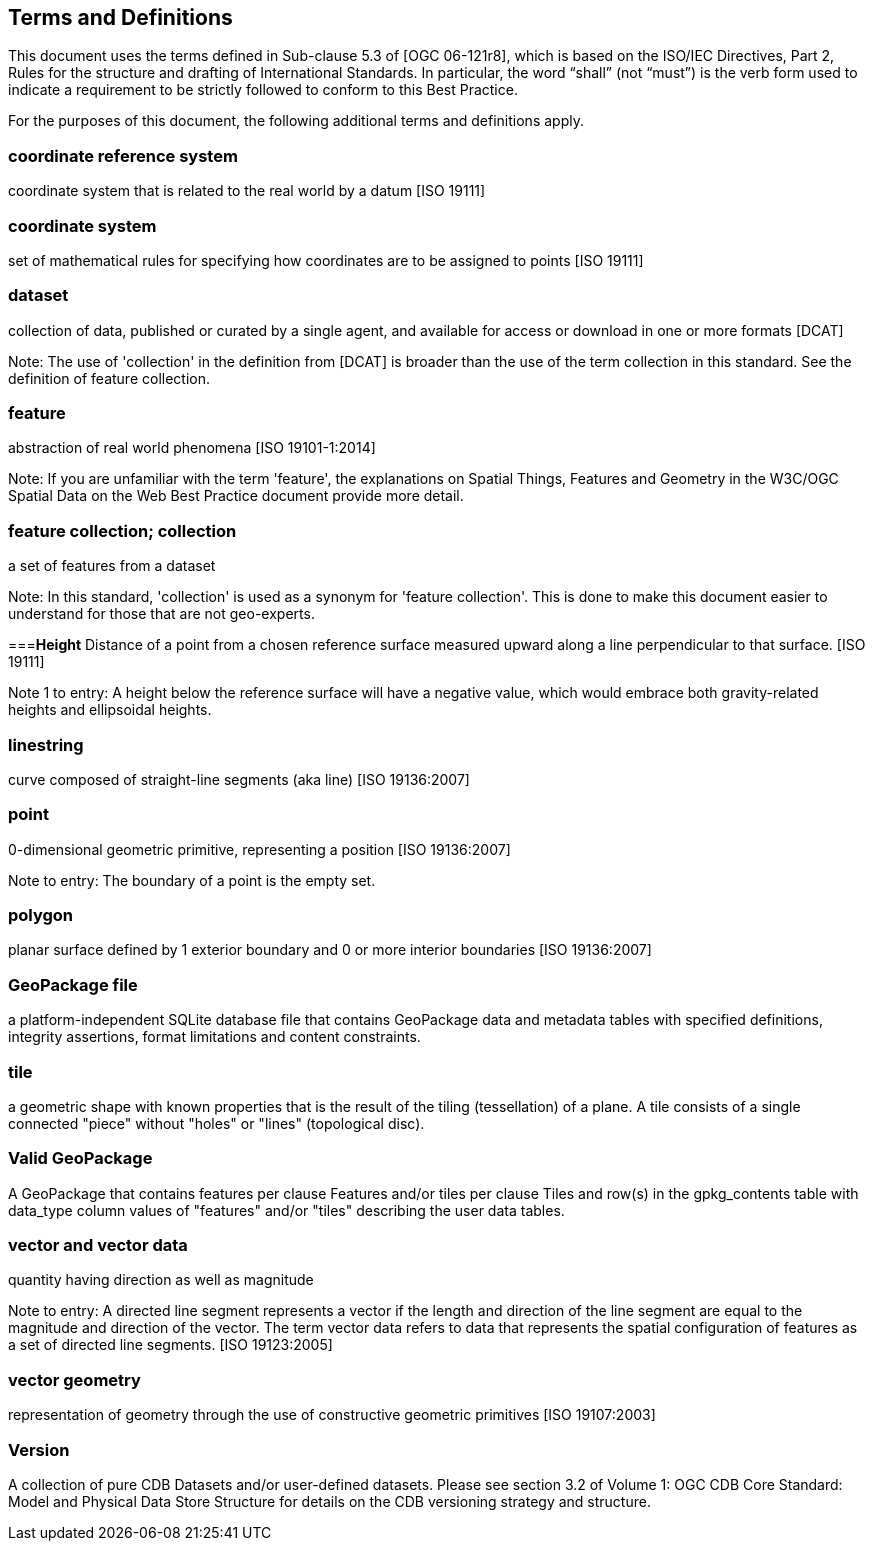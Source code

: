 == Terms and Definitions
This document uses the terms defined in Sub-clause 5.3 of [OGC 06-121r8], which is based on the ISO/IEC Directives, Part 2, Rules for the structure and drafting of International Standards. In particular, the word “shall” (not “must”) is the verb form used to indicate a requirement to be strictly followed to conform to this Best Practice.

For the purposes of this document, the following additional terms and definitions apply.

=== *coordinate reference system*
coordinate system that is related to the real world by a datum [ISO 19111]

=== *coordinate system*
set of mathematical rules for specifying how coordinates are to be assigned to points [ISO 19111]

=== *dataset*
collection of data, published or curated by a single agent, and available for access or download in one or more formats [DCAT]

Note: The use of 'collection' in the definition from [DCAT] is broader than the use of the term collection in this standard. See the definition of feature collection. 

=== *feature*
abstraction of real world phenomena [ISO 19101-1:2014]

Note: If you are unfamiliar with the term 'feature', the explanations on Spatial Things, Features and Geometry in the W3C/OGC Spatial Data on the Web Best Practice document provide more detail. 

=== *feature collection; collection*
a set of features from a dataset

Note: In this standard, 'collection' is used as a synonym for 'feature collection'. This is done to make this document easier to understand for those that are not geo-experts. 

===*Height*
Distance of a point from a chosen reference surface measured upward along a line perpendicular to that surface. [ISO 19111]

Note 1 to entry: A height below the reference surface will have a negative value, which would embrace both gravity-related heights and ellipsoidal heights.

=== *linestring*
curve composed of straight-line segments (aka line) [ISO 19136:2007]

=== *point*
0-dimensional geometric primitive, representing a position [ISO 19136:2007]

Note to entry: The boundary of a point is the empty set.

=== *polygon*
planar surface defined by 1 exterior boundary and 0 or more interior boundaries [ISO 19136:2007]

=== *GeoPackage file*
a platform-independent SQLite database file that contains GeoPackage data and metadata tables with specified definitions, integrity assertions, format limitations and content constraints.

=== *tile*
a geometric shape with known properties that is the result of the tiling (tessellation) of a plane. A tile consists of a single connected "piece" without "holes" or "lines" (topological disc).

=== *Valid GeoPackage*
A GeoPackage that contains features per clause Features and/or tiles per clause Tiles and row(s) in the gpkg_contents table with data_type column values of "features" and/or "tiles" describing the user data tables.

=== *vector and vector data*
quantity having direction as well as magnitude

Note to entry: A directed line segment represents a vector if the length and direction of the line segment are equal to the magnitude and direction of the vector. The term vector data refers to data that represents the spatial configuration of features as a set of directed line segments. [ISO 19123:2005]

=== *vector geometry*
representation of geometry through the use of constructive geometric primitives [ISO 19107:2003]

=== *Version*
A collection of pure CDB Datasets and/or user-defined datasets. Please see section 3.2 of Volume 1: OGC CDB Core Standard: Model and Physical Data Store Structure for details on the CDB versioning strategy and structure.
